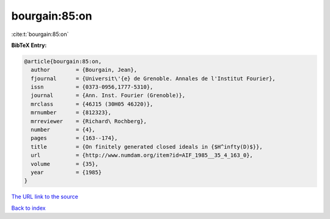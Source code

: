 bourgain:85:on
==============

:cite:t:`bourgain:85:on`

**BibTeX Entry:**

.. code-block:: bibtex

   @article{bourgain:85:on,
     author        = {Bourgain, Jean},
     fjournal      = {Universit\'{e} de Grenoble. Annales de l'Institut Fourier},
     issn          = {0373-0956,1777-5310},
     journal       = {Ann. Inst. Fourier (Grenoble)},
     mrclass       = {46J15 (30H05 46J20)},
     mrnumber      = {812323},
     mrreviewer    = {Richard\ Rochberg},
     number        = {4},
     pages         = {163--174},
     title         = {On finitely generated closed ideals in {$H^infty(D)$}},
     url           = {http://www.numdam.org/item?id=AIF_1985__35_4_163_0},
     volume        = {35},
     year          = {1985}
   }

`The URL link to the source <http://www.numdam.org/item?id=AIF_1985__35_4_163_0>`__


`Back to index <../By-Cite-Keys.html>`__
